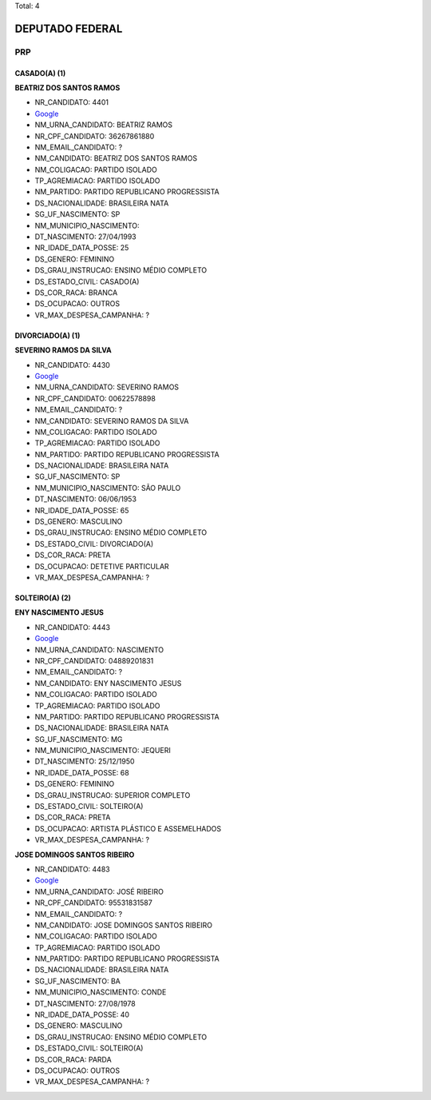 Total: 4

DEPUTADO FEDERAL
================

PRP
---

CASADO(A) (1)
.............

**BEATRIZ DOS SANTOS RAMOS**

- NR_CANDIDATO: 4401
- `Google <https://www.google.com/search?q=BEATRIZ+DOS+SANTOS+RAMOS>`_
- NM_URNA_CANDIDATO: BEATRIZ RAMOS
- NR_CPF_CANDIDATO: 36267861880
- NM_EMAIL_CANDIDATO: ?
- NM_CANDIDATO: BEATRIZ DOS SANTOS RAMOS
- NM_COLIGACAO: PARTIDO ISOLADO
- TP_AGREMIACAO: PARTIDO ISOLADO
- NM_PARTIDO: PARTIDO REPUBLICANO PROGRESSISTA
- DS_NACIONALIDADE: BRASILEIRA NATA
- SG_UF_NASCIMENTO: SP
- NM_MUNICIPIO_NASCIMENTO:  
- DT_NASCIMENTO: 27/04/1993
- NR_IDADE_DATA_POSSE: 25
- DS_GENERO: FEMININO
- DS_GRAU_INSTRUCAO: ENSINO MÉDIO COMPLETO
- DS_ESTADO_CIVIL: CASADO(A)
- DS_COR_RACA: BRANCA
- DS_OCUPACAO: OUTROS
- VR_MAX_DESPESA_CAMPANHA: ?


DIVORCIADO(A) (1)
.................

**SEVERINO RAMOS DA SILVA**

- NR_CANDIDATO: 4430
- `Google <https://www.google.com/search?q=SEVERINO+RAMOS+DA+SILVA>`_
- NM_URNA_CANDIDATO: SEVERINO RAMOS
- NR_CPF_CANDIDATO: 00622578898
- NM_EMAIL_CANDIDATO: ?
- NM_CANDIDATO: SEVERINO RAMOS DA SILVA
- NM_COLIGACAO: PARTIDO ISOLADO
- TP_AGREMIACAO: PARTIDO ISOLADO
- NM_PARTIDO: PARTIDO REPUBLICANO PROGRESSISTA
- DS_NACIONALIDADE: BRASILEIRA NATA
- SG_UF_NASCIMENTO: SP
- NM_MUNICIPIO_NASCIMENTO: SÃO PAULO
- DT_NASCIMENTO: 06/06/1953
- NR_IDADE_DATA_POSSE: 65
- DS_GENERO: MASCULINO
- DS_GRAU_INSTRUCAO: ENSINO MÉDIO COMPLETO
- DS_ESTADO_CIVIL: DIVORCIADO(A)
- DS_COR_RACA: PRETA
- DS_OCUPACAO: DETETIVE PARTICULAR
- VR_MAX_DESPESA_CAMPANHA: ?


SOLTEIRO(A) (2)
...............

**ENY NASCIMENTO JESUS**

- NR_CANDIDATO: 4443
- `Google <https://www.google.com/search?q=ENY+NASCIMENTO+JESUS>`_
- NM_URNA_CANDIDATO: NASCIMENTO
- NR_CPF_CANDIDATO: 04889201831
- NM_EMAIL_CANDIDATO: ?
- NM_CANDIDATO: ENY NASCIMENTO JESUS
- NM_COLIGACAO: PARTIDO ISOLADO
- TP_AGREMIACAO: PARTIDO ISOLADO
- NM_PARTIDO: PARTIDO REPUBLICANO PROGRESSISTA
- DS_NACIONALIDADE: BRASILEIRA NATA
- SG_UF_NASCIMENTO: MG
- NM_MUNICIPIO_NASCIMENTO: JEQUERI
- DT_NASCIMENTO: 25/12/1950
- NR_IDADE_DATA_POSSE: 68
- DS_GENERO: FEMININO
- DS_GRAU_INSTRUCAO: SUPERIOR COMPLETO
- DS_ESTADO_CIVIL: SOLTEIRO(A)
- DS_COR_RACA: PRETA
- DS_OCUPACAO: ARTISTA PLÁSTICO E ASSEMELHADOS
- VR_MAX_DESPESA_CAMPANHA: ?


**JOSE DOMINGOS SANTOS RIBEIRO**

- NR_CANDIDATO: 4483
- `Google <https://www.google.com/search?q=JOSE+DOMINGOS+SANTOS+RIBEIRO>`_
- NM_URNA_CANDIDATO: JOSÉ RIBEIRO
- NR_CPF_CANDIDATO: 95531831587
- NM_EMAIL_CANDIDATO: ?
- NM_CANDIDATO: JOSE DOMINGOS SANTOS RIBEIRO
- NM_COLIGACAO: PARTIDO ISOLADO
- TP_AGREMIACAO: PARTIDO ISOLADO
- NM_PARTIDO: PARTIDO REPUBLICANO PROGRESSISTA
- DS_NACIONALIDADE: BRASILEIRA NATA
- SG_UF_NASCIMENTO: BA
- NM_MUNICIPIO_NASCIMENTO: CONDE
- DT_NASCIMENTO: 27/08/1978
- NR_IDADE_DATA_POSSE: 40
- DS_GENERO: MASCULINO
- DS_GRAU_INSTRUCAO: ENSINO MÉDIO COMPLETO
- DS_ESTADO_CIVIL: SOLTEIRO(A)
- DS_COR_RACA: PARDA
- DS_OCUPACAO: OUTROS
- VR_MAX_DESPESA_CAMPANHA: ?

